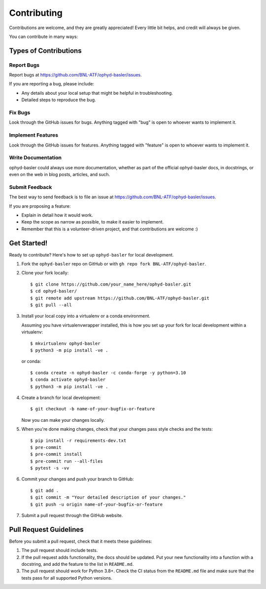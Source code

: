 ============
Contributing
============

Contributions are welcome, and they are greatly appreciated! Every little bit
helps, and credit will always be given.

You can contribute in many ways:

Types of Contributions
----------------------

Report Bugs
~~~~~~~~~~~

Report bugs at https://github.com/BNL-ATF/ophyd-basler/issues.

If you are reporting a bug, please include:

* Any details about your local setup that might be helpful in troubleshooting.
* Detailed steps to reproduce the bug.

Fix Bugs
~~~~~~~~

Look through the GitHub issues for bugs. Anything tagged with "bug" is open to
whoever wants to implement it.

Implement Features
~~~~~~~~~~~~~~~~~~

Look through the GitHub issues for features. Anything tagged with "feature" is
open to whoever wants to implement it.

Write Documentation
~~~~~~~~~~~~~~~~~~~

ophyd-basler could always use more documentation, whether as part of the
official ophyd-basler docs, in docstrings, or even on the web in blog posts,
articles, and such.

Submit Feedback
~~~~~~~~~~~~~~~

The best way to send feedback is to file an issue at
https://github.com/BNL-ATF/ophyd-basler/issues.

If you are proposing a feature:

* Explain in detail how it would work.
* Keep the scope as narrow as possible, to make it easier to implement.
* Remember that this is a volunteer-driven project, and that contributions are
  welcome :)

Get Started!
------------

Ready to contribute? Here's how to set up ``ophyd-basler`` for local
development.

1. Fork the ``ophyd-basler`` repo on GitHub or with ``gh repo fork
   BNL-ATF/ophyd-basler``.
2. Clone your fork locally::

    $ git clone https://github.com/your_name_here/ophyd-basler.git
    $ cd ophyd-basler/
    $ git remote add upstream https://github.com/BNL-ATF/ophyd-basler.git
    $ git pull --all

3. Install your local copy into a virtualenv or a conda environment.

   Assuming you have virtualenvwrapper installed, this is how you set up your
   fork for local development within a virtualenv::

    $ mkvirtualenv ophyd-basler
    $ python3 -m pip install -ve .

   or conda::

    $ conda create -n ophyd-basler -c conda-forge -y python=3.10
    $ conda activate ophyd-basler
    $ python3 -m pip install -ve .

4. Create a branch for local development::

    $ git checkout -b name-of-your-bugfix-or-feature

   Now you can make your changes locally.

5. When you're done making changes, check that your changes pass style checks
   and the tests::

    $ pip install -r requirements-dev.txt
    $ pre-commit
    $ pre-commit install
    $ pre-commit run --all-files
    $ pytest -s -vv

6. Commit your changes and push your branch to GitHub::

    $ git add .
    $ git commit -m "Your detailed description of your changes."
    $ git push -u origin name-of-your-bugfix-or-feature

7. Submit a pull request through the GitHub website.

Pull Request Guidelines
-----------------------

Before you submit a pull request, check that it meets these guidelines:

1. The pull request should include tests.
2. If the pull request adds functionality, the docs should be updated. Put your
   new functionality into a function with a docstring, and add the feature to
   the list in ``README.md``.
3. The pull request should work for Python 3.8+. Check the CI status from the
   ``README.md`` file and make sure that the tests pass for all supported
   Python versions.
